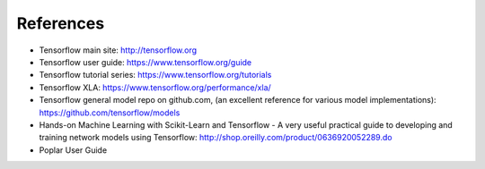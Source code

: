 References
----------

- Tensorflow main site:  http://tensorflow.org
- Tensorflow user guide: https://www.tensorflow.org/guide
- Tensorflow tutorial series: https://www.tensorflow.org/tutorials
- Tensorflow XLA:  https://www.tensorflow.org/performance/xla/
- Tensorflow general model repo on github.com, (an excellent reference for
  various model implementations): https://github.com/tensorflow/models
- Hands-on Machine Learning with Scikit-Learn and Tensorflow - A very useful
  practical guide to developing and training network models using Tensorflow:
  http://shop.oreilly.com/product/0636920052289.do
- Poplar User Guide
